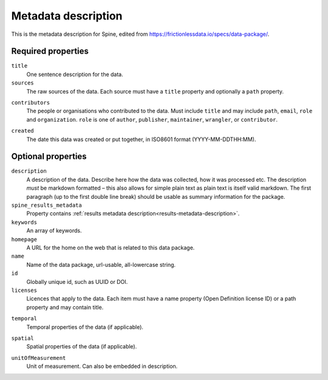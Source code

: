 ********************
Metadata description
********************

This is the metadata description for Spine, edited from `<https://frictionlessdata.io/specs/data-package/>`_.

Required properties
-------------------

``title``
    One sentence description for the data.

``sources``
    The raw sources of the data. Each source must have a ``title`` property and optionally a ``path`` property.

.. code-block::
    :caption: Example

    "sources": [{
      "title": "World Bank and OECD",
      "path": "http://data.worldbank.org/indicator/NY.GDP.MKTP.CD"
    }]

``contributors``
    The people or organisations who contributed to the data.
    Must include ``title`` and may include ``path``, ``email``, ``role`` and ``organization``.
    ``role`` is one of ``author``, ``publisher``, ``maintainer``, ``wrangler``, or ``contributor``.

.. code-block::
    :caption: Example

    "contributors": [{
      "title": "Joe Bloggs",
      "email": "joe@bloggs.com",
      "path": "http://www.bloggs.com",
      "role": "author"
    }]

``created``
    The date this data was created or put together, in ISO8601 format (YYYY-MM-DDTHH:MM).

Optional properties
-------------------

``description``
    A description of the data. Describe here how the data was collected, how it was processed etc.
    The description *must* be markdown formatted –
    this also allows for simple plain text as plain text is itself valid markdown.
    The first paragraph (up to the first double line break) should be usable as summary information for the package.

``spine_results_metadata``
    Property contains :ref:`results metadata description<results-metadata-description>`.

``keywords``
    An array of keywords.

``homepage``
    A URL for the home on the web that is related to this data package.

``name``
    Name of the data package, url-usable, all-lowercase string.

``id``
    Globally unique id, such as UUID or DOI.

``licenses``
    Licences that apply to the data.
    Each item must have a name property (Open Definition license ID) or a path property and may contain title.

.. code-block::
    :caption: Example

    "licenses": [{
      "name": "ODC-PDDL-1.0",
      "path": "http://opendatacommons.org/licenses/pddl/",
      "title": "Open Data Commons Public Domain Dedication and License v1.0"
    }]

``temporal``
    Temporal properties of the data (if applicable).

.. code-block::
    :caption: Example using DCMI Period Encoding Scheme

    "temporal": {
      "start": "2000-01-01",
      "end": "2000-12-31",
      "name": "The first year of the 21st century"
    }

``spatial``
    Spatial properties of the data (if applicable).

.. code-block::
    :caption: Example using DCMI Point Encoding Scheme

    "spatial": {
      "east": 23.766667,
      "north": 61.5,
      "projection": "geographic coordinates (WGS 84)",
      "name": "Tampere, Finland"
    }

``unitOfMeasurement``
    Unit of measurement. Can also be embedded in description.
